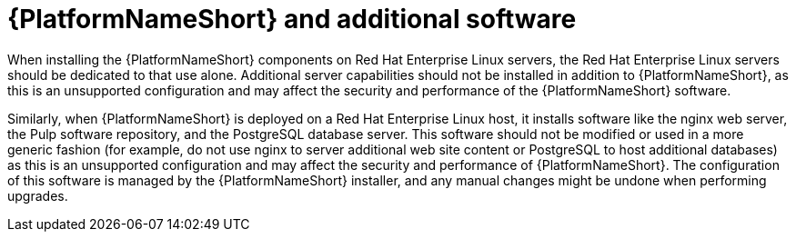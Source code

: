 // Module included in the following assemblies:
// downstream/assemblies/assembly-hardening-aap.adoc

[id="con-aap-additional-software_{context}"]

= {PlatformNameShort} and additional software

[role="_abstract"]

When installing the {PlatformNameShort} components on Red Hat Enterprise Linux servers, the Red Hat Enterprise Linux servers should be dedicated to that use alone. Additional server capabilities should not be installed in addition to {PlatformNameShort}, as this is an unsupported configuration and may affect the security and performance of the {PlatformNameShort} software.

Similarly, when {PlatformNameShort} is deployed on a Red Hat Enterprise Linux host, it installs software like the nginx web server, the Pulp software repository, and the PostgreSQL database server. This software should not be modified or used in a more generic fashion (for example, do not use nginx to server additional web site content or PostgreSQL to host additional databases) as this is an unsupported configuration and may affect the security and performance of {PlatformNameShort}. The configuration of this software is managed by the {PlatformNameShort} installer, and any manual changes might be undone when performing upgrades.